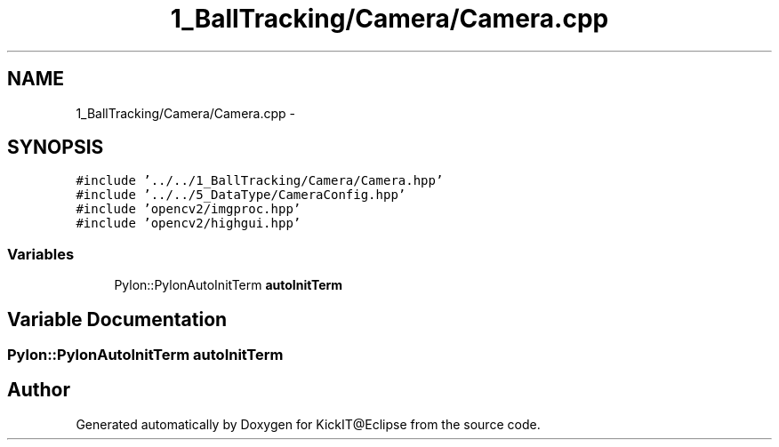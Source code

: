 .TH "1_BallTracking/Camera/Camera.cpp" 3 "Mon Sep 25 2017" "KickIT@Eclipse" \" -*- nroff -*-
.ad l
.nh
.SH NAME
1_BallTracking/Camera/Camera.cpp \- 
.SH SYNOPSIS
.br
.PP
\fC#include '\&.\&./\&.\&./1_BallTracking/Camera/Camera\&.hpp'\fP
.br
\fC#include '\&.\&./\&.\&./5_DataType/CameraConfig\&.hpp'\fP
.br
\fC#include 'opencv2/imgproc\&.hpp'\fP
.br
\fC#include 'opencv2/highgui\&.hpp'\fP
.br

.SS "Variables"

.in +1c
.ti -1c
.RI "Pylon::PylonAutoInitTerm \fBautoInitTerm\fP"
.br
.in -1c
.SH "Variable Documentation"
.PP 
.SS "Pylon::PylonAutoInitTerm autoInitTerm"

.SH "Author"
.PP 
Generated automatically by Doxygen for KickIT@Eclipse from the source code\&.
